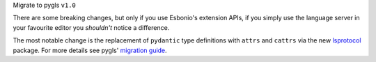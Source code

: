 Migrate to pygls ``v1.0``

There are some breaking changes, but only if you use Esbonio's extension APIs, if you simply use the language server in your favourite editor you *shouldn't* notice a difference.

The most notable change is the replacement of ``pydantic`` type definitions with ``attrs`` and ``cattrs`` via the new `lsprotocol <https://github.com/microsoft/lsprotocol>`__ package.
For more details see pygls' `migration guide <https://pygls.readthedocs.io/en/latest/pages/migrating-to-v1.html>`__.
